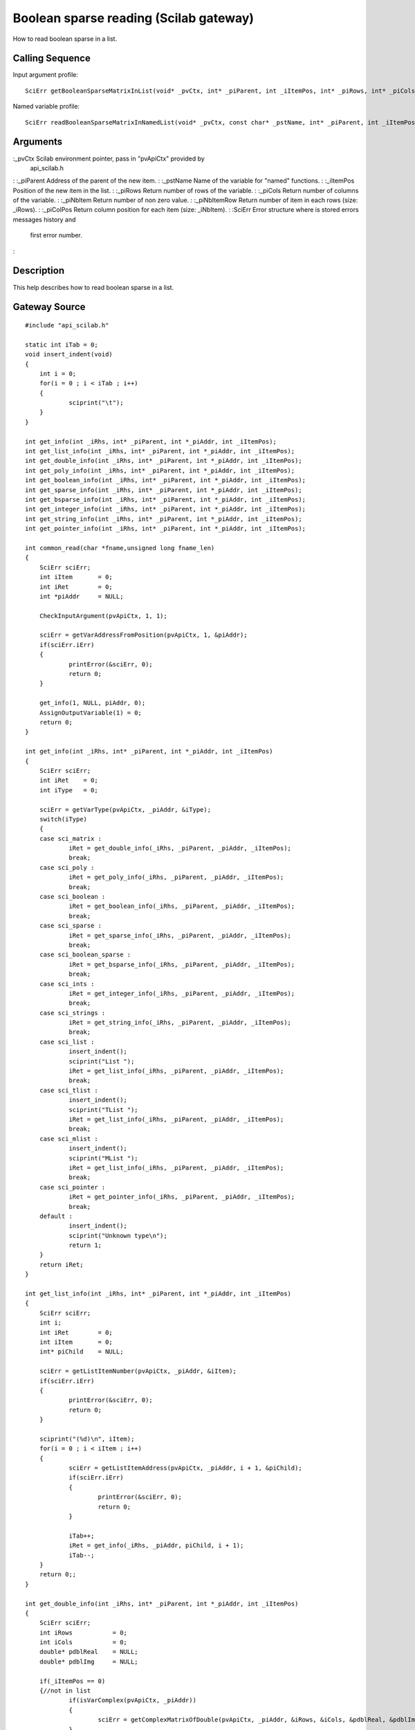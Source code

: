 


Boolean sparse reading (Scilab gateway)
=======================================

How to read boolean sparse in a list.



Calling Sequence
~~~~~~~~~~~~~~~~

Input argument profile:


::

    SciErr getBooleanSparseMatrixInList(void* _pvCtx, int* _piParent, int _iItemPos, int* _piRows, int* _piCols, int* _piNbItem, int** _piNbItemRow, int** _piColPos)


Named variable profile:


::

    SciErr readBooleanSparseMatrixInNamedList(void* _pvCtx, const char* _pstName, int* _piParent, int _iItemPos, int* _piRows, int* _piCols, int* _piNbItem, int* _piNbItemRow, int* _piColPos)




Arguments
~~~~~~~~~

:_pvCtx Scilab environment pointer, pass in "pvApiCtx" provided by
  api_scilab.h
: :_piParent Address of the parent of the new item.
: :_pstName Name of the variable for "named" functions.
: :_iItemPos Position of the new item in the list.
: :_piRows Return number of rows of the variable.
: :_piCols Return number of columns of the variable.
: :_piNbItem Return number of non zero value.
: :_piNbItemRow Return number of item in each rows (size: _iRows).
: :_piColPos Return column position for each item (size: _iNbItem).
: :SciErr Error structure where is stored errors messages history and
  first error number.
:



Description
~~~~~~~~~~~

This help describes how to read boolean sparse in a list.



Gateway Source
~~~~~~~~~~~~~~


::

    #include "api_scilab.h"
    
    static int iTab = 0;
    void insert_indent(void)
    {
    	int i = 0;
    	for(i = 0 ; i < iTab ; i++)
    	{
    		sciprint("\t");
    	}
    }
    
    int get_info(int _iRhs, int* _piParent, int *_piAddr, int _iItemPos);
    int get_list_info(int _iRhs, int* _piParent, int *_piAddr, int _iItemPos);
    int get_double_info(int _iRhs, int* _piParent, int *_piAddr, int _iItemPos);
    int get_poly_info(int _iRhs, int* _piParent, int *_piAddr, int _iItemPos);
    int get_boolean_info(int _iRhs, int* _piParent, int *_piAddr, int _iItemPos);
    int get_sparse_info(int _iRhs, int* _piParent, int *_piAddr, int _iItemPos);
    int get_bsparse_info(int _iRhs, int* _piParent, int *_piAddr, int _iItemPos);
    int get_integer_info(int _iRhs, int* _piParent, int *_piAddr, int _iItemPos);
    int get_string_info(int _iRhs, int* _piParent, int *_piAddr, int _iItemPos);
    int get_pointer_info(int _iRhs, int* _piParent, int *_piAddr, int _iItemPos);
    
    int common_read(char *fname,unsigned long fname_len)
    {
    	SciErr sciErr;
    	int iItem       = 0;
    	int iRet        = 0;
    	int *piAddr     = NULL;
    
    	CheckInputArgument(pvApiCtx, 1, 1);
    
    	sciErr = getVarAddressFromPosition(pvApiCtx, 1, &piAddr);
    	if(sciErr.iErr)
    	{
    		printError(&sciErr, 0);
    		return 0;
    	}
    
    	get_info(1, NULL, piAddr, 0);
    	AssignOutputVariable(1) = 0;
    	return 0;
    }
    
    int get_info(int _iRhs, int* _piParent, int *_piAddr, int _iItemPos)
    {
    	SciErr sciErr;
    	int iRet    = 0;
    	int iType   = 0;
    
    	sciErr = getVarType(pvApiCtx, _piAddr, &iType);
    	switch(iType)
    	{
    	case sci_matrix :
    		iRet = get_double_info(_iRhs, _piParent, _piAddr, _iItemPos);
    		break;
    	case sci_poly :
    		iRet = get_poly_info(_iRhs, _piParent, _piAddr, _iItemPos);
    		break;
    	case sci_boolean :
    		iRet = get_boolean_info(_iRhs, _piParent, _piAddr, _iItemPos);
    		break;
    	case sci_sparse :
    		iRet = get_sparse_info(_iRhs, _piParent, _piAddr, _iItemPos);
    		break;
    	case sci_boolean_sparse :
    		iRet = get_bsparse_info(_iRhs, _piParent, _piAddr, _iItemPos);
    		break;
    	case sci_ints :
    		iRet = get_integer_info(_iRhs, _piParent, _piAddr, _iItemPos);
    		break;
    	case sci_strings :
    		iRet = get_string_info(_iRhs, _piParent, _piAddr, _iItemPos);
    		break;
    	case sci_list :
    		insert_indent();
    		sciprint("List ");
    		iRet = get_list_info(_iRhs, _piParent, _piAddr, _iItemPos);
    		break;
    	case sci_tlist :
    		insert_indent();
    		sciprint("TList ");
    		iRet = get_list_info(_iRhs, _piParent, _piAddr, _iItemPos);
    		break;
    	case sci_mlist :
    		insert_indent();
    		sciprint("MList ");
    		iRet = get_list_info(_iRhs, _piParent, _piAddr, _iItemPos);
    		break;
    	case sci_pointer :
    		iRet = get_pointer_info(_iRhs, _piParent, _piAddr, _iItemPos);
    		break;
    	default :
    		insert_indent();
    		sciprint("Unknown type\n");
    		return 1;
    	}
    	return iRet;
    }
    
    int get_list_info(int _iRhs, int* _piParent, int *_piAddr, int _iItemPos)
    {
    	SciErr sciErr;
    	int i;
    	int iRet        = 0;
    	int iItem       = 0;
    	int* piChild    = NULL;
    
    	sciErr = getListItemNumber(pvApiCtx, _piAddr, &iItem);
    	if(sciErr.iErr)
    	{
    		printError(&sciErr, 0);
    		return 0;
    	}
    
    	sciprint("(%d)\n", iItem);
    	for(i = 0 ; i < iItem ; i++)
    	{
    		sciErr = getListItemAddress(pvApiCtx, _piAddr, i + 1, &piChild);
    		if(sciErr.iErr)
    		{
    			printError(&sciErr, 0);
    			return 0;
    		}
    
    		iTab++;
    		iRet = get_info(_iRhs, _piAddr, piChild, i + 1);
    		iTab--;
    	}
    	return 0;;
    }
    
    int get_double_info(int _iRhs, int* _piParent, int *_piAddr, int _iItemPos)
    {
    	SciErr sciErr;
    	int iRows           = 0;
    	int iCols           = 0;
    	double* pdblReal    = NULL;
    	double* pdblImg     = NULL;
    
    	if(_iItemPos == 0)
    	{//not in list
    		if(isVarComplex(pvApiCtx, _piAddr))
    		{
    			sciErr = getComplexMatrixOfDouble(pvApiCtx, _piAddr, &iRows, &iCols, &pdblReal, &pdblImg);
    		}
    		else
    		{
    			sciErr = getMatrixOfDouble(pvApiCtx, _piAddr, &iRows, &iCols, &pdblReal);
    		}
    	}
    	else
    	{
    		if(isVarComplex(pvApiCtx, _piAddr))
    		{
    			sciErr = getComplexMatrixOfDoubleInList(pvApiCtx, _piParent, _iItemPos, &iRows, &iCols, &pdblReal, &pdblImg);
    		}
    		else
    		{
    			sciErr = getMatrixOfDoubleInList(pvApiCtx, _piParent, _iItemPos, &iRows, &iCols, &pdblReal);
    		}
    	}
    
    	if(sciErr.iErr)
    	{
    		printError(&sciErr, 0);
    		return 0;
    	}
    
    	insert_indent();
    	sciprint("Double (%d x %d)\n", iRows, iCols);
    	return 0;;
    }
    
    int get_poly_info(int _iRhs, int* _piParent, int *_piAddr, int _iItemPos)
    {
    	SciErr sciErr;
    	int i;
    	int iLen            = 0;
    	int iRows           = 0;
    	int iCols           = 0;
    	char pstVar[16];
    	int* piCoeff        = NULL;
    	double** pdblReal   = NULL;
    	double** pdblImg    = NULL;
    
    	sciErr = getPolyVariableName(pvApiCtx, _piAddr, pstVar, &iLen);
    	if(sciErr.iErr)
    	{
    		printError(&sciErr, 0);
    		return 0;
    	}
    
    	if(_iItemPos == 0)
    	{//not in list
    		sciErr = getMatrixOfPoly(pvApiCtx, _piAddr, &iRows, &iCols, NULL, NULL);
    		if(sciErr.iErr)
    		{
    			printError(&sciErr, 0);
    			return 0;
    		}
    
    		piCoeff     = (int*)malloc(sizeof(int) * iRows * iCols);
    		sciErr = getMatrixOfPoly(pvApiCtx, _piAddr, &iRows, &iCols, piCoeff, NULL);
    		if(sciErr.iErr)
    		{
    			printError(&sciErr, 0);
    			return 0;
    		}
    
    		pdblReal    = (double**)malloc(sizeof(double*) * iRows * iCols);
    		pdblImg     = (double**)malloc(sizeof(double*) * iRows * iCols);
    
    		for(i = 0 ; i < iRows * iCols ; i++)
    		{
    			pdblReal[i] = (double*)malloc(sizeof(double) * piCoeff[i]);
    			pdblImg[i]  = (double*)malloc(sizeof(double) * piCoeff[i]);
    		}
    
    		if(isVarComplex(pvApiCtx, _piAddr))
    		{
    			sciErr = getComplexMatrixOfPoly(pvApiCtx, _piAddr, &iRows, &iCols, piCoeff, pdblReal, pdblImg);
    			if(sciErr.iErr)
    			{
    				printError(&sciErr, 0);
    				return 0;
    			}
    		}
    		else
    		{
    			sciErr = getMatrixOfPoly(pvApiCtx, _piAddr, &iRows, &iCols, piCoeff, pdblReal);
    			if(sciErr.iErr)
    			{
    				printError(&sciErr, 0);
    				return 0;
    			}
    		}
    	}
    	else
    	{
    		sciErr = getMatrixOfPolyInList(pvApiCtx, _piParent, _iItemPos, &iRows, &iCols, NULL, NULL);
    		if(sciErr.iErr)
    		{
    			printError(&sciErr, 0);
    			return 0;
    		}
    
    		piCoeff = (int*)malloc(sizeof(int) * iRows * iCols);
    
    		sciErr = getMatrixOfPolyInList(pvApiCtx, _piParent, _iItemPos, &iRows, &iCols, piCoeff, NULL);
    		if(sciErr.iErr)
    		{
    			printError(&sciErr, 0);
    			return 0;
    		}
    
    		pdblReal    = (double**)malloc(sizeof(double*) * iRows * iCols);
    		pdblImg     = (double**)malloc(sizeof(double*) * iRows * iCols);
    
    		for(i = 0 ; i < iRows * iCols ; i++)
    		{
    			pdblReal[i] = (double*)malloc(sizeof(double) * piCoeff[i]);
    			pdblImg[i]  = (double*)malloc(sizeof(double) * piCoeff[i]);
    		}
    
    		if(isVarComplex(pvApiCtx, _piAddr))
    		{
    			sciErr = getComplexMatrixOfPolyInList(pvApiCtx, _piParent, _iItemPos, &iRows, &iCols, piCoeff, pdblReal, pdblImg);
    		}
    		else
    		{
    			sciErr = getMatrixOfPolyInList(pvApiCtx, _piParent, _iItemPos, &iRows, &iCols, piCoeff, pdblReal);
    		}
    	}
    
    	if(sciErr.iErr)
    	{
    		printError(&sciErr, 0);
    		return 0;
    	}
    
    	insert_indent();
    	sciprint("Poly  (%d x %d), varname : \'%s\'\n", iRows, iCols, pstVar);
    
    	for(i = 0 ; i < iRows * iCols ; i++)
    	{
    		free(pdblReal[i]);
    		free(pdblImg[i]);
    	}
    
    	free(pdblReal);
    	free(pdblImg);
    	free(piCoeff);
    	return 0;;
    }
    int get_boolean_info(int _iRhs, int* _piParent, int *_piAddr, int _iItemPos)
    {
    	SciErr sciErr;
    	int iRows       = 0;
    	int iCols       = 0;
    	int* piBool     = NULL;
    
    	if(_iItemPos == 0)
    	{
    		sciErr = getMatrixOfBoolean(pvApiCtx, _piAddr, &iRows, &iCols, &piBool);
    	}
    	else
    	{
    		sciErr = getMatrixOfBooleanInList(pvApiCtx, _piParent, _iItemPos, &iRows, &iCols, &piBool);
    	}
    
    	if(sciErr.iErr)
    	{
    		printError(&sciErr, 0);
    		return 0;
    	}
    
    	insert_indent();
    	sciprint("Boolean (%d x %d)\n", iRows, iCols);
    	return 0;
    }
    int get_sparse_info(int _iRhs, int* _piParent, int *_piAddr, int _iItemPos)
    {
    	SciErr sciErr;
    	int iRows           = 0;
    	int iCols           = 0;
    	int iItem           = 0;
    	int* piNbRow        = NULL;
    	int* piColPos       = NULL;
    	double* pdblReal    = NULL;
    	double* pdblImg     = NULL;
    
    	if(_iItemPos == 0)
    	{//Not in list
    		if(isVarComplex(pvApiCtx, _piAddr))
    		{
    			sciErr = getComplexSparseMatrix(pvApiCtx, _piAddr, &iRows, &iCols, &iItem, &piNbRow, &piColPos, &pdblReal, &pdblImg);
    		}
    		else
    		{
    			sciErr = getSparseMatrix(pvApiCtx, _piAddr, &iRows, &iCols, &iItem, &piNbRow, &piColPos, &pdblReal);
    		}
    	}
    	else
    	{
    		if(isVarComplex(pvApiCtx, _piAddr))
    		{
    			sciErr = getComplexSparseMatrixInList(pvApiCtx, _piParent, _iItemPos, &iRows, &iCols, &iItem, &piNbRow, &piColPos, &pdblReal, &pdblImg);
    		}
    		else
    		{
    			sciErr = getSparseMatrixInList(pvApiCtx, _piParent, _iItemPos, &iRows, &iCols, &iItem, &piNbRow, &piColPos, &pdblReal);
    		}
    	}
    
    	insert_indent();
    	sciprint("Sparse (%d x %d), Item(s) : %d \n", iRows, iCols, iItem);
    	return 0;;
    }
    
    int get_bsparse_info(int _iRhs, int* _piParent, int *_piAddr, int _iItemPos)
    {
    	SciErr sciErr;
    	int iRows       = 0;
    	int iCols       = 0;
    	int iItem       = 0;
    	int* piNbRow    = NULL;
    	int* piColPos   = NULL;
    
    	if(_iItemPos == 0)
    	{//Not in list
    		sciErr = getBooleanSparseMatrix(pvApiCtx, _piAddr, &iRows, &iCols, &iItem, &piNbRow, &piColPos);
    	}
    	else
    	{
    		sciErr = getBooleanSparseMatrixInList(pvApiCtx, _piParent, _iItemPos, &iRows, &iCols, &iItem, &piNbRow, &piColPos);
    	}
    
    	if(sciErr.iErr)
    	{
    		printError(&sciErr, 0);
    		return 0;
    	}
    
    	insert_indent();
    	sciprint("Boolean Sparse (%d x %d), Item(s) : %d \n", iRows, iCols, iItem);
    	return 0;;
    }
    int get_integer_info(int _iRhs, int* _piParent, int *_piAddr, int _iItemPos)
    {
    	SciErr sciErr;
    	int iPrec               = 0;
    	int iRows               = 0;
    	int iCols               = 0;
    	char* pcData            = NULL;
    	short* psData           = NULL;
    	int* piData             = NULL;
    	unsigned char* pucData  = NULL;
    	unsigned short* pusData = NULL;
    	unsigned int* puiData   = NULL;
    
    	if(_iItemPos == 0)
    	{//Not in list
    		sciErr = getMatrixOfIntegerPrecision(pvApiCtx, _piAddr, &iPrec);
    		if(sciErr.iErr)
    		{
    			printError(&sciErr, 0);
    			return 0;
    		}
    
    		switch(iPrec)
    		{
    		case SCI_INT8 :
    			sciErr = getMatrixOfInteger8(pvApiCtx, _piAddr, &iRows, &iCols, &pcData);
    			break;
    		case SCI_INT16 :
    			sciErr = getMatrixOfInteger16(pvApiCtx, _piAddr, &iRows, &iCols, &psData);
    			break;
    		case SCI_INT32 :
    			sciErr = getMatrixOfInteger32(pvApiCtx, _piAddr, &iRows, &iCols, &piData);
    			break;
    		case SCI_UINT8 :
    			sciErr = getMatrixOfUnsignedInteger8(pvApiCtx, _piAddr, &iRows, &iCols, &pucData);
    			break;
    		case SCI_UINT16 :
    			sciErr = getMatrixOfUnsignedInteger16(pvApiCtx, _piAddr, &iRows, &iCols, &pusData);
    			break;
    		case SCI_UINT32 :
    			sciErr = getMatrixOfUnsignedInteger32(pvApiCtx, _piAddr, &iRows, &iCols, &puiData);
    			break;
    		default :
    			return 1;
    		}
    	}
    	else
    	{
    		sciErr = getMatrixOfIntegerPrecision(pvApiCtx, _piAddr, &iPrec);
    		if(sciErr.iErr)
    		{
    			printError(&sciErr, 0);
    			return 0;
    		}
    
    		switch(iPrec)
    		{
    		case SCI_INT8 :
    			sciErr = getMatrixOfInteger8InList(pvApiCtx, _piParent, _iItemPos, &iRows, &iCols, &pcData);
    			break;
    		case SCI_INT16 :
    			sciErr = getMatrixOfInteger16InList(pvApiCtx, _piParent, _iItemPos, &iRows, &iCols, &psData);
    			break;
    		case SCI_INT32 :
    			sciErr = getMatrixOfInteger32InList(pvApiCtx, _piParent, _iItemPos, &iRows, &iCols, &piData);
    			break;
    		case SCI_UINT8 :
    			sciErr = getMatrixOfUnsignedInteger8InList(pvApiCtx, _piParent, _iItemPos, &iRows, &iCols, &pucData);
    			break;
    		case SCI_UINT16 :
    			sciErr = getMatrixOfUnsignedInteger16InList(pvApiCtx, _piParent, _iItemPos, &iRows, &iCols, &pusData);
    			break;
    		case SCI_UINT32 :
    			sciErr = getMatrixOfUnsignedInteger32InList(pvApiCtx, _piParent, _iItemPos, &iRows, &iCols, &puiData);
    			break;
    		default :
    			return 1;
    		}
    	}
    
    	if(sciErr.iErr)
    	{
    		printError(&sciErr, 0);
    		return 0;
    	}
    
    	insert_indent();
    
    	if(iPrec > 10)
    	{
    		sciprint("Unsigned ");
    	}
    
    	sciprint("Integer %d bits (%d x %d)\n", (iPrec % 10) * 8, iRows, iCols);
    	return 0;;
    }
    int get_string_info(int _iRhs, int* _piParent, int *_piAddr, int _iItemPos)
    {
    	SciErr sciErr;
    	int i;
    	int iRows       = 0;
    	int iCols       = 0;
    	int* piLen      = NULL;
    	char **pstData  = NULL;
    
    	if(_iItemPos == 0)
    	{//Not in list
    		sciErr = getMatrixOfString(pvApiCtx, _piAddr, &iRows, &iCols, NULL, NULL);
    		if(sciErr.iErr)
    		{
    			printError(&sciErr, 0);
    			return 0;
    		}
    
    		piLen = (int*)malloc(sizeof(int) * iRows * iCols);
    		sciErr = getMatrixOfString(pvApiCtx, _piAddr, &iRows, &iCols, piLen, NULL);
    		if(sciErr.iErr)
    		{
    			printError(&sciErr, 0);
    			return 0;
    		}
    
    		pstData = (char**)malloc(sizeof(char*) * iRows * iCols);
    
    		for(i = 0 ; i < iRows * iCols ; i++)
    		{
    			pstData[i] = (char*)malloc(sizeof(char) * (piLen[i] + 1));//+ 1 for null termination
    		}
    
    		sciErr = getMatrixOfString(pvApiCtx, _piAddr, &iRows, &iCols, piLen, pstData);
    		if(sciErr.iErr)
    		{
    			printError(&sciErr, 0);
    			return 0;
    		}
    	}
    	else
    	{
    		sciErr = getMatrixOfStringInList(pvApiCtx, _piParent, _iItemPos, &iRows, &iCols, NULL, NULL);
    		if(sciErr.iErr)
    		{
    			printError(&sciErr, 0);
    			return 0;
    		}
    
    		piLen = (int*)malloc(sizeof(int) * iRows * iCols);
    
    		sciErr = getMatrixOfStringInList(pvApiCtx, _piParent, _iItemPos, &iRows, &iCols, piLen, NULL);
    		if(sciErr.iErr)
    		{
    			printError(&sciErr, 0);
    			return 0;
    		}
    
    		pstData = (char**)malloc(sizeof(char*) * iRows * iCols);
    
    		for(i = 0 ; i < iRows * iCols ; i++)
    		{
    			pstData[i] = (char*)malloc(sizeof(char) * (piLen[i] + 1));//+ 1 for null termination
    		}
    
    		sciErr = getMatrixOfStringInList(pvApiCtx, _piParent, _iItemPos, &iRows, &iCols, piLen, pstData);
    		if(sciErr.iErr)
    		{
    			printError(&sciErr, 0);
    			return 0;
    		}
    	}
    	if(sciErr.iErr)
    	{
    		printError(&sciErr, 0);
    		return 0;
    	}
    
    	insert_indent();
    	sciprint("Strings (%d x %d)\n", iRows, iCols);
    	return 0;;
    }
    int get_pointer_info(int _iRhs, int* _piParent, int *_piAddr, int _iItemPos)
    {
    	SciErr sciErr;
    	void* pvPtr     = NULL;
    
    	if(_iItemPos == 0)
    	{
    		sciErr = getPointer(pvApiCtx, _piAddr, &pvPtr);
    	}
    	else
    	{
    		sciErr = getPointerInList(pvApiCtx, _piParent, _iItemPos, &pvPtr);
    	}
    
    	if(sciErr.iErr)
    	{
    		printError(&sciErr, 0);
    		return 0;
    	}
    
    	insert_indent();
    	sciprint("Pointer : 0x%08X\n", pvPtr);
    	return 0;
    }




Scilab test script
~~~~~~~~~~~~~~~~~~


::

    function read_all()
    d = [1,2,3;4,5,6;7,8,9];common_read(d);
    s=`poly`_(0,"x");p=1+s+2*s^2;p = [(p * 2),(p * s + 3);(p * 2 * s ** 2 - 6),(12 - 4 * p * (- s) ** 2)];common_read(p);
    b = [%t,%f;%t,%f;%f,%t];common_read(b);
    sp=`sparse`_([2,-1,0,0,0;-1,2,-1,0,0;0,-1,2,-1,0;0,0,-1,2,-1;0,0,0,-1,2]);common_read(sp);
    bsp=`sparse`_([1,2;4,5;3,10],[%t,%t,%t]);common_read(bsp);
    i8 = `int8`_([1,2,3]);common_read(i8);
    ui32 = `uint32`_([3;2;1]);common_read(ui32);
    str = ["may", "the", "puffin"; "be", "with","you"];common_read(str);
    if `with_module`_('umfpack') then
        Cp = `taucs_chfact`_(sp);
        l = `list`_(`list`_(d, p, `list`_(b, sp)), `list`_(i8, bsp), `list`_(ui32, str), Cp);
    else
        l = `list`_(`list`_(d, p, `list`_(b, sp)), `list`_(i8, bsp), `list`_(ui32, str));
    end
    common_read(l)
    endfunction
    read_all;




